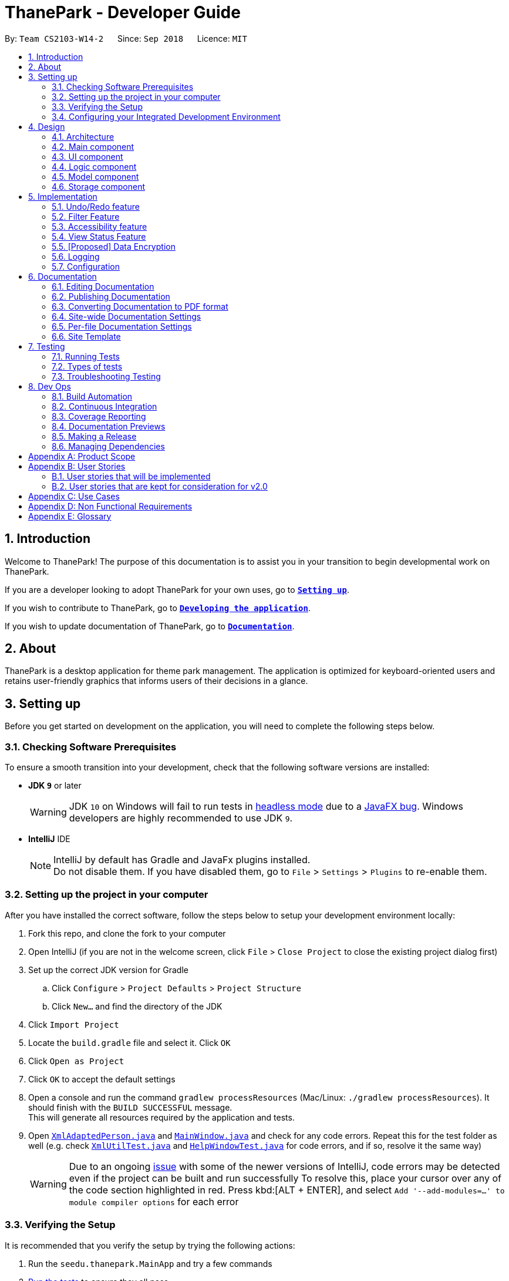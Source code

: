 = ThanePark - Developer Guide
:site-section: DeveloperGuide
:toc:
:toc-title:
:toc-placement: preamble
:sectnums:
:imagesDir: images
:stylesDir: stylesheets
:xrefstyle: full
ifdef::env-github[]
:tip-caption: :bulb:
:note-caption: :information_source:
:warning-caption: :warning:
:experimental:
endif::[]
:repoURL: https://github.com/CS2103-AY1819S1-W14-2/main

By: `Team CS2103-W14-2`      Since: `Sep 2018`      Licence: `MIT`

== Introduction
Welcome to ThanePark!
The purpose of this documentation is to assist you in your transition to begin developmental work on ThanePark.

If you are a developer looking to adopt ThanePark for your own uses, go to <<Setting up, *`Setting up`*>>.

If you wish to contribute to ThanePark, go to <<Dev Ops, *`Developing the application`*>>.

If you wish to update documentation of ThanePark, go to <<Documentation,*`Documentation`*>>.

== About
ThanePark is a desktop application for theme park management. The application is optimized for keyboard-oriented
users and retains user-friendly graphics that informs users of their decisions in a glance.

== Setting up
Before you get started on development on the application, you will need to complete the following steps below.

=== Checking Software Prerequisites
To ensure a smooth transition into your development, check that the following software versions are installed:

* *JDK `9`* or later
+
[WARNING]
JDK `10` on Windows will fail to run tests in <<UsingGradle#Running-Tests, headless mode>> due to a https://github.com/javafxports/openjdk-jfx/issues/66[JavaFX bug].
Windows developers are highly recommended to use JDK `9`.

* *IntelliJ* IDE
+
[NOTE]
IntelliJ by default has Gradle and JavaFx plugins installed. +
Do not disable them. If you have disabled them, go to `File` > `Settings` > `Plugins` to re-enable them.


=== Setting up the project in your computer
After you have installed the correct software, follow the steps below to setup your development environment locally:

. Fork this repo, and clone the fork to your computer
. Open IntelliJ (if you are not in the welcome screen, click `File` > `Close Project` to close the existing project dialog first)
. Set up the correct JDK version for Gradle
.. Click `Configure` > `Project Defaults` > `Project Structure`
.. Click `New...` and find the directory of the JDK
. Click `Import Project`
. Locate the `build.gradle` file and select it. Click `OK`
. Click `Open as Project`
. Click `OK` to accept the default settings
. Open a console and run the command `gradlew processResources` (Mac/Linux: `./gradlew processResources`). It should finish with the `BUILD SUCCESSFUL` message. +
This will generate all resources required by the application and tests.
. Open link:{repoURL}/src/main/java/seedu/address/storage/XmlAdaptedPerson.java[`XmlAdaptedPerson.java`] and link:{repoURL}/src/main/java/seedu/address/ui/MainWindow.java[`MainWindow.java`] and check for any code errors.
Repeat this for the test folder as well (e.g. check link:{repoURL}/src/test/java/seedu/address/commons/util/XmlUtilTest.java[`XmlUtilTest.java`]
and link:{repoURL}/src/test/java/seedu/address/ui/HelpWindowTest.java[`HelpWindowTest.java`] for code errors, and if so, resolve it the same way)
+
[WARNING]
Due to an ongoing https://youtrack.jetbrains.com/issue/IDEA-189060[issue] with some of the newer versions of IntelliJ, code errors may be detected even if the project can be built and run successfully
To resolve this, place your cursor over any of the code section highlighted in red. Press kbd:[ALT + ENTER], and select `Add '--add-modules=...' to module compiler options` for each error

=== Verifying the Setup
It is recommended that you verify the setup by trying the following actions:

. Run the `seedu.thanepark.MainApp` and try a few commands
. <<Testing,Run the tests>> to ensure they all pass.

=== Configuring your Integrated Development Environment
Some configurations of your Integrated Development Environment need to be set:

==== Configuring the coding style
This project follows https://github.com/oss-generic/process/blob/master/docs/CodingStandards.adoc[oss-generic coding standards]. IntelliJ's default style is mostly compliant with ours but it uses a different import order from ours. To rectify:

. Go to `File` > `Settings...` (Windows/Linux), or `IntelliJ IDEA` > `Preferences...` (macOS)
. Select `Editor` > `Code Style` > `Java`
. Click on the `Imports` tab to set the order
+
[Tips]
* For `Class count to use import with '\*'` and `Names count to use static import with '*'`: Set to `999` to prevent IntelliJ from contracting the import statements
* For `Import Layout`: The order is `import static all other imports`, `import java.\*`, `import javax.*`, `import org.\*`, `import com.*`, `import all other imports`. Add a `<blank line>` between each `import`

Optionally, you can follow the <<UsingCheckstyle#, UsingCheckstyle.adoc>> document to configure Intellij to check style-compliance as you write code.

==== Updating documentation to match your fork
After you fork the repo, the documentation will still have the CS2103-W14-2 branding and refer to the `CS2103-W14-2/main` repo.

If you plan to develop this fork as a separate product (i.e. instead of contributing to `CS2103-W14-2/main`), you should do the following:

. Configure the <<Docs-SiteWideDocSettings, site-wide documentation settings>> in link:{repoURL}/build.gradle[`build.gradle`], such as the `site-name`, to suit your own project.

. Replace the URL in the attribute `repoURL` in link:{repoURL}/docs/DeveloperGuide.adoc[`DeveloperGuide.adoc`] and link:{repoURL}/docs/UserGuide.adoc[`UserGuide.adoc`] with the URL of your fork.

==== Setting up CI
Set up Travis to perform Continuous Integration (CI) for your fork. See <<UsingTravis#, UsingTravis.adoc>> to learn how to set it up.

After setting up Travis, you can optionally set up coverage reporting for your team fork (see <<UsingCoveralls#, UsingCoveralls.adoc>>).

[NOTE]
Coverage reporting could be useful for a team repository that hosts the final version but it is not that useful for your personal fork.

Optionally, you can set up AppVeyor as a second CI (see <<UsingAppVeyor#, UsingAppVeyor.adoc>>).

[NOTE]
Having both Travis and AppVeyor ensures your App works on both Unix-based platforms and Windows-based platforms (Travis is Unix-based and AppVeyor is Windows-based)

==== Getting started with coding
When you are ready to start coding:

* Get some sense of the overall design by reading <<Design-Architecture>>.
* Take a look at <<GetStartedProgramming>>.

== Design

This section will help you better understand the software architecture of ThanePark.
[[Design-Architecture]]
=== Architecture

.Architecture Diagram
image::Architecture.png[width="800"]

The *_Architecture Diagram_* given above explains the high-level design of the App.
It shows the various interactions between <<Design-Main,*`Main`*>> and 4 other components:
<<Design-Ui,*`UI`*>>, <<Design-Logic,*`Logic`*>>,
<<Design-Model,*`Model`*>> and <<Design-Storage,*`Storage`*>>,
Given below is a quick overview of each component:

[[Design-Main]]
=== Main component

`Main` has only one class called link:{repoURL}/src/main/java/seedu/address/MainApp.java[`MainApp`]. It is responsible for,

* At app launch: Initializes the components in the correct sequence, and connects them up with each other.
* At shut down: Shuts down the components and invokes cleanup method where necessary.

* *`Commons`* represents a collection of classes used by multiple other components. Two of those classes play important roles at the architecture level.

** `EventsCenter` : This class (written using https://github.com/google/guava/wiki/EventBusExplained[Google's Event Bus library]) is used by components to communicate with other components using events (i.e. a form of _Event Driven_ design)
** `LogsCenter` : Used by many classes to write log messages to the App's log file.


* <<Design-Ui,*`UI`*>>: The UI of the App.
* <<Design-Logic,*`Logic`*>>: The command executor.
* <<Design-Model,*`Model`*>>: Holds the data of the App in-memory.
* <<Design-Storage,*`Storage`*>>: Reads data from, and writes data to, the hard disk.

Each of the four components

* Defines its _API_ in an `interface` with the same name as the Component.
* Exposes its functionality using a `{Component Name}Manager` class.

For example, the `Logic` component (see the class diagram given below) defines it's API in the `Logic.java` interface and exposes its functionality using the `LogicManager.java` class.

.Class Diagram of the Logic Component
image::LogicClassDiagram.png[width="800"]

[discrete]
==== Events-Driven nature of the design

The _Sequence Diagram_ below shows how the components interact for the scenario where the user issues the command `delete 1`.

.Component interactions for `delete 1` command (part 1)
image::SDforDeletePerson.png[width="800"]

[NOTE]
Note how the `Model` simply raises a `AddressBookChangedEvent` when the Address Book data are changed, instead of asking the `Storage` to save the updates to the hard disk.

The diagram below shows how the `EventsCenter` reacts to that event, which eventually results in the updates being saved to the hard disk and the status bar of the UI being updated to reflect the 'Last Updated' time.

.Component interactions for `delete 1` command (part 2)
image::SDforDeletePersonEventHandling.png[width="800"]

[NOTE]
Note how the event is propagated through the `EventsCenter` to the `Storage` and `UI` without `Model` having to be coupled to either of them. This is an example of how this Event Driven approach helps us reduce direct coupling between components.

The sections below give more details of each component.

[[Design-Ui]]
=== UI component

The `UI` component is responsible for any UI-related functionality of the App.

.Structure of the UI Component
image::UiClassDiagram.png[width="800"]

*API* : link:{repoURL}/src/main/java/seedu/address/ui/Ui.java[`Ui.java`]

The UI consists of a `MainWindow` that is made up of parts e.g.`CommandBox`, `ResultDisplay`, `PersonListPanel`, `StatusBarFooter`, `BrowserPanel` etc. All these, including the `MainWindow`, inherit from the abstract `UiPart` class.

The `UI` component uses JavaFx UI framework. The layout of these UI parts are defined in matching `.fxml` files that are in the `src/main/resources/view` folder. For example, the layout of the link:{repoURL}/src/main/java/seedu/address/ui/MainWindow.java[`MainWindow`] is specified in link:{repoURL}/src/main/resources/view/MainWindow.fxml[`MainWindow.fxml`]

The `UI` component,

* Executes user commands using the `Logic` component.
* Binds itself to some data in the `Model` so that the UI can auto-update when data in the `Model` change.
* Responds to events raised from various parts of the App and updates the UI accordingly.

[[Design-Logic]]
=== Logic component

The `Logic` component is responsible for handling and executing command logic.

[[fig-LogicClassDiagram]]
.Structure of the Logic Component
image::LogicClassDiagram.png[width="800"]

*API* :
link:{repoURL}/src/main/java/seedu/address/logic/Logic.java[`Logic.java`]

.  `Logic` uses the `AddressBookParser` class to parse the user command.
.  This results in a `Command` object which is executed by the `LogicManager`.
.  The command execution can affect the `Model` (e.g. adding a person) and/or raise events.
.  The result of the command execution is encapsulated as a `CommandResult` object which is passed back to the `Ui`.

Given below is the Sequence Diagram for interactions within the `Logic` component for the `execute("delete 1")` API call.

.Interactions Inside the Logic Component for the `delete 1` Command
image::DeletePersonSdForLogic.png[width="800"]

[[Design-Model]]
=== Model component

The `Model` component stores an internal representation of the state of the application in memory.

.Structure of the Model Component
image::ModelClassDiagram.png[width="800"]

*API* : link:{repoURL}/src/main/java/seedu/address/model/Model.java[`Model.java`]

The `Model`,

* stores a `UserPref` object that represents the user's preferences.
* stores the Address Book data.
* exposes an unmodifiable `ObservableList<Person>` that can be 'observed' e.g. the UI can be bound to this list so that the UI automatically updates when the data in the list change.
* does not depend on any of the other three components.

[NOTE]
As a more OOP model, we can store a `Tag` list in `Address Book`, which `Person` can reference. This would allow `Address Book` to only require one `Tag` object per unique `Tag`, instead of each `Person` needing their own `Tag` object. An example of how such a model may look like is given below. +
 +
image:ModelClassBetterOopDiagram.png[width="800"]

[[Design-Storage]]
=== Storage component

The `Storage` component is responsible for reading data from, and writing data to, the hard disk.

.Structure of the Storage Component
image::StorageClassDiagram.png[width="800"]

*API* : link:{repoURL}/src/main/java/seedu/address/storage/Storage.java[`Storage.java`]

The `Storage` component,

* can save `UserPref` objects in json format and read it back.
* can save the Address Book data in xml format and read it back.

== Implementation

This section describes some noteworthy details on how certain features are implemented.

// tag::undoredo[]
=== Undo/Redo feature
==== Current Implementation

The undo/redo mechanism is facilitated by `VersionedAddressBook`.
It extends `AddressBook` with an undo/redo history, stored internally as an `addressBookStateList` and `currentStatePointer`.
Additionally, it implements the following operations:

* `VersionedAddressBook#commit()` -- Saves the current address book state in its history.
* `VersionedAddressBook#undo()` -- Restores the previous address book state from its history.
* `VersionedAddressBook#redo()` -- Restores a previously undone address book state from its history.

These operations are exposed in the `Model` interface as `Model#commitAddressBook()`, `Model#undoAddressBook()` and `Model#redoAddressBook()` respectively.

Given below is an example usage scenario and how the undo/redo mechanism behaves at each step.

Step 1. The user launches the application for the first time. The `VersionedAddressBook` will be initialized with the initial address book state, and the `currentStatePointer` pointing to that single address book state.

image::UndoRedoStartingStateListDiagram.png[width="800"]

Step 2. The user executes `delete 5` command to delete the 5th person in the address book. The `delete` command calls `Model#commitAddressBook()`, causing the modified state of the address book after the `delete 5` command executes to be saved in the `addressBookStateList`, and the `currentStatePointer` is shifted to the newly inserted address book state.

image::UndoRedoNewCommand1StateListDiagram.png[width="800"]

Step 3. The user executes `add n/David ...` to add a new person. The `add` command also calls `Model#commitAddressBook()`, causing another modified address book state to be saved into the `addressBookStateList`.

image::UndoRedoNewCommand2StateListDiagram.png[width="800"]

[NOTE]
If a command fails its execution, it will not call `Model#commitAddressBook()`, so the address book state will not be saved into the `addressBookStateList`.

Step 4. The user now decides that adding the person was a mistake, and decides to undo that action by executing the `undo` command. The `undo` command will call `Model#undoAddressBook()`, which will shift the `currentStatePointer` once to the left, pointing it to the previous address book state, and restores the address book to that state.

image::UndoRedoExecuteUndoStateListDiagram.png[width="800"]

[NOTE]
If the `currentStatePointer` is at index 0, pointing to the initial address book state, then there are no previous address book states to restore. The `undo` command uses `Model#canUndoAddressBook()` to check if this is the case. If so, it will return an error to the user rather than attempting to perform the undo.

The following sequence diagram shows how the undo operation works:

image::UndoRedoSequenceDiagram.png[width="800"]

The `redo` command does the opposite -- it calls `Model#redoAddressBook()`, which shifts the `currentStatePointer` once to the right, pointing to the previously undone state, and restores the address book to that state.

[NOTE]
If the `currentStatePointer` is at index `addressBookStateList.size() - 1`, pointing to the latest address book state, then there are no undone address book states to restore. The `redo` command uses `Model#canRedoAddressBook()` to check if this is the case. If so, it will return an error to the user rather than attempting to perform the redo.

Step 5. The user then decides to execute the command `list`. Commands that do not modify the address book, such as `list`, will usually not call `Model#commitAddressBook()`, `Model#undoAddressBook()` or `Model#redoAddressBook()`. Thus, the `addressBookStateList` remains unchanged.

image::UndoRedoNewCommand3StateListDiagram.png[width="800"]

Step 6. The user executes `clear`, which calls `Model#commitAddressBook()`. Since the `currentStatePointer` is not pointing at the end of the `addressBookStateList`, all address book states after the `currentStatePointer` will be purged. We designed it this way because it no longer makes sense to redo the `add n/David ...` command. This is the behavior that most modern desktop applications follow.

image::UndoRedoNewCommand4StateListDiagram.png[width="800"]

The following activity diagram summarizes what happens when a user executes a new command:

image::UndoRedoActivityDiagram.png[width="800"]

==== Design Considerations

===== Aspect: How undo & redo executes

* **Alternative 1 (current choice):** Saves the entire address book.
** Pros: Easy to implement.
** Cons: May have performance issues in terms of memory usage.
* **Alternative 2:** Individual command knows how to undo/redo by itself.
** Pros: Will use less memory (e.g. for `delete`, just save the person being deleted).
** Cons: We must ensure that the implementation of each individual command are correct.

===== Aspect: Data structure to support the undo/redo commands

* **Alternative 1 (current choice):** Use a list to store the history of address book states.
** Pros: Easy for new Computer Science student undergraduates to understand, who are likely to be the new incoming developers of our project.
** Cons: Logic is duplicated twice. For example, when a new command is executed, we must remember to update both `HistoryManager` and `VersionedAddressBook`.
* **Alternative 2:** Use `HistoryManager` for undo/redo
** Pros: We do not need to maintain a separate list, and just reuse what is already in the codebase.
** Cons: Requires dealing with commands that have already been undone: We must remember to skip these commands. Violates Single Responsibility Principle and Separation of Concerns as `HistoryManager` now needs to do two different things.
// end::undoredo[]

//tag::filter[]

=== Filter Feature
==== Current Implementation
.Activity Diagram for the Filter Feature
image::FilterActivityDiagram.png[width="800"]

The following diagram will show how the filter diagram works: +

.Sequence Diagram for the Filter Feature
image::FilterSequenceDiagram.png[width="800"]

The filter function is being implemented with the help of `FilterCommand` and `AttributePredicate` class. When the
`ThaneParkParser` parses the user input and finds the filter command word `filter` it calls a new `FilterCommandParser` to
parse the arguments from the user input.

It checks if there are any of the maintenance or waiting time prefix in the arguments. If any of the prefixes are present,
an `AttributePredicate` is created with the operator (‘<’ or ‘>’) and the attribute they are checking for (ie
`Maintenance` or `WaitTime`). The AttributePredicates are added to a list. The user can add any amount of predicates that
they want, like 3 predicates e.g. `filter w/< 50 w/ > 5 m/>10` and the list would contain 3 predicates and if the user
decides to input only one predicate, the list will only contain one.

A new `RideContainsConditionPredicate` is instantiated with the list of AttributePredicates. The `FilterCommandParser` will
return a new `FilterCommand` with the `RideContainsConditionPredicate` in it.

The LogicManager execute the command, and the `RideContainsConditionPredicate` will be set as the predicate to filter
the list of rides and it will check if the ride fulfils the required predicate(s). After that a list of filtered rides
would be returned after each ride is tested with the predicate.

==== Design Considerations

===== Aspect: Data structure to support filter commands
* **Alternative 1(Current Choice):** Abstracting attributes that contain numeric values into a separate class and creating a
AttributePredicate to test the attribute
** Pros: Easier to add more numeric attributes and minimal changes required to filter new attributes
** Cons: Need to implement more classes to handle

* **Alternative 2:** Gives the entire string condition to the RideContainsConditionPredicate to test.
** Pros: Easier to implement as classes no need to abstracted
** Cons: RideContainsConditionPredicate would carry out parsing functions which would make it less cohesive

// end::filter[]


=== Accessibility feature

// tag::autocomplete[]
==== Current Implementation

The accessibility feature is responsible for making ThanePark application easier to use.
It can be decomposed into the following components: +

* <<accessibility_help, *Help*>>
* <<accessibility_autocomplete, *Autocomplete/Suggest*>>
* <<accessibility_history, *Command History retrieval*>>
* <<accessibility_UI, *UI changes*>>

[#accessibility_help]
The *help* mechanism is facilitated by the `ShowHelpRequestEvent`.
When the user executes a `HelpCommand`, the required level of help is encoded in `ShowHelpRequest`.
This event is subscribed to by `MainWindow`, which will load the respective help page in the required window
(`BrowserPanel` or `HistoryWindow`). These interactions are illustrated in the class diagram below:

.Class Diagram of help mechanism
image::AutocompleteSuggestActivityDiagram1.png[width="800"]

[#accessibility_autocomplete]
The *autocomplete/suggest* mechanism is facilitated by `SuggestCommand`.
It extends `Command` and serves as a special kind of `Command` that cannot be directly invoked by the `LogicManager`.
A new instance of `SuggestCommand` is created whenever `ThaneParkParser` fails to find a matching CommandWord,
or when kbd:[TAB] is pressed inside the *Command Box*. See the 2 figures below:

.Activity Diagram of user executing command
image::AutocompleteSuggestActivityDiagram1.png[width="800"]

.Activity Diagram of user pressing tab
image::AutocompleteSuggestActivityDiagram2.png[width="800"]

The application will then proceed with executing the `SuggestCommand`, which returns prefix-matched `Command` s.
These matching `Command` s are reflected in both `CommandResult` and `ShowHelpRequestEvent`, which will in turn update
`ResultDisplay` and `CommandBox` text. See figure below:

.Activity Diagram of user pressing tab
image::AutocompleteSuggestActivityDiagram3.png[width="800"]

[#accessibility_history]
The *history* mechanism is facilitated by `CommandHistory` and `CommandsLogCenter`.
`CommandHistory` maintains the history as a list of user inputs during the session,
and interfaces with `CommandsLogCenter` to handle the retrieval and persistent storage
of user inputs executed across sessions.

Given below are 2 example usage scenarios to illustrate the behavior of the *history* mechanism.

* Example scenario 1: User requests for current session's history. +
Step 1. User executes `history`. +
Step 2. The list of user inputs in the current session is retrieved from `CommandHistory`. +
Step 3. A `NewResultAvailableEvent` is raised within the `Logic` component.
Step 4. The result panel displays the list of user inputs upon notification by the event.

* Example scenario 2: User requests for cumulative history. +

When the cumulative history of all commands is requested,

==== Design Considerations

===== Aspect: Handling kbd:[Tab] autocomplete

* **Alternative 1 (current choice):** Handle autocomplete through events and `SuggestCommand`.
** Pros: Flexible. Easy to modify event behaviors for `SuggestCommandEvent` and `NewResultAvailableEvent`. Modular design that
can be easily reused to create other autocomplete features.
** Cons: Difficult to implement as it requires some understanding of the `EventsCenter` and handling of the various
Event types in the application.
* **Alternative 2:** Handle everything in `CommandBox`.
** Pros: Easy to implement.

** Cons: Difficult to extend. When modifying behavior of `CommandBox` text autocompletion, may have to modify behavior
for result listing of results in `ResultDisplay`.
// end::autocomplete[]

// tag::viewstatus[]
=== View Status Feature
==== Current Implementation

The view status function is being implemented with the help of `ViewStatusCommand` and `RideStatusPredicate` class.
When the `ThaneParkParser` parses the user input and finds the view status command word *viewstatus*, it calls a new `ViewStatusCommandParser` to parse the arguments from the user input.

.Activity Diagram of `ViewStatusCommandParser`
image::ViewStatusActivityDiagram.png[width="800"]

As seen in the diagram above, the `ViewStatusCommandParser` class checks the arguments for keywords relating to the status of the rides.
If there are more than one strings found or the argument string is not one of the three statuses,
it will throw a `ParseException`, letting the user know that the command format is wrong.
Conversely, it will compare the argument with the statuses and create a `Status` enumeration.

A new `RideStatusPredicate` is instantiated with the `Status` enumeration.
The `ViewStatusCommandParser` will return a new `ViewStatusCommand` containing `RideStatusPredicate`.

The `LogicManager` execute the command, and uses the `RideStatusPredicate` to filter the list of rides for rides that fulfill the required predicate(s).
A list of filtered rides would be returned.

==== Design Considerations

===== Aspect: Data structure to support view status command
* **Alternative 1(Current choice):** Handle checking of status by passing the `Status` enumeration to `RideStatusPredicate` to test.
** Pros: Code is more cohesive as each class is more focused.
** Cons: More classes are required to implement the check.

* **Alternative 2:** Handle checking of status in ViewStatusCommand by using a lambda expression to express the predicate.
** Pros: Easier to implement as less classes are needed.
** Cons: Reduced modularity as predicate logic is not abstracted.

// end::viewstatus[]

// tag::dataencryption[]
=== [Proposed] Data Encryption

_{Explain here how the data encryption feature will be implemented}_

// end::dataencryption[]

=== Logging

We are using `java.util.logging` package for logging. The `LogsCenter` class is used to manage the logging levels and logging destinations.

* The logging level can be controlled using the `logLevel` setting in the configuration file (See <<Implementation-Configuration>>)
* The `Logger` for a class can be obtained using `LogsCenter.getLogger(Class)` which will log messages according to the specified logging level
* Currently log messages are output through: `Console` and to a `.log` file.

*Logging Levels*

* `SEVERE` : Critical problem detected which may possibly cause the termination of the application
* `WARNING` : Can continue, but with caution
* `INFO` : Information showing the noteworthy actions by the App
* `FINE` : Details that is not usually noteworthy but may be useful in debugging e.g. print the actual list instead of just its size

[[Implementation-Configuration]]
=== Configuration

Certain properties of the application can be controlled (e.g App name, logging level) through the configuration file (default: `config.json`).


== Documentation

Asciidoc was used for writing documentation.

[NOTE]
We chose asciidoc over Markdown because asciidoc, although a bit more complex than Markdown, provides more flexibility in formatting.

[TIP]
If you need to edit the diagrams found in this document, the `.pptx` files used to create diagrams in this document can
be found in the link:{repoURL}/docs/diagrams/[diagrams] folder. To update a diagram, modify the diagram in the pptx file, select the objects of the diagram, and choose `Save as picture`.

=== Editing Documentation

See <<UsingGradle#rendering-asciidoc-files, UsingGradle.adoc>> to learn how to render `.adoc` files locally to preview the end result of your edits.
Alternatively, you can download the AsciiDoc plugin for IntelliJ, which allows you to preview the changes you have made to your `.adoc` files in real-time.

=== Publishing Documentation

See <<UsingTravis#deploying-github-pages, UsingTravis.adoc>> to learn how to deploy GitHub Pages using Travis.

=== Converting Documentation to PDF format

We use https://www.google.com/chrome/browser/desktop/[Google Chrome] for converting documentation to PDF format, as Chrome's PDF engine preserves hyperlinks used in webpages.

Here are the steps to convert the project documentation files to PDF format.

.  Follow the instructions in <<UsingGradle#rendering-asciidoc-files, UsingGradle.adoc>> to convert the AsciiDoc files in the `docs/` directory to HTML format.
.  Go to your generated HTML files in the `build/docs` folder, right click on them and select `Open with` -> `Google Chrome`.
.  Within Chrome, click on the `Print` option in Chrome's menu.
.  Set the destination to `Save as PDF`, then click `Save` to save a copy of the file in PDF format. For best results, use the settings indicated in the screenshot below.

.Saving documentation as PDF files in Chrome
image::chrome_save_as_pdf.png[width="300"]

[[Docs-SiteWideDocSettings]]
=== Site-wide Documentation Settings

The link:{repoURL}/build.gradle[`build.gradle`] file specifies some project-specific https://asciidoctor.org/docs/user-manual/#attributes[asciidoc attributes] which affects how all documentation files within this project are rendered.

[TIP]
Attributes left unset in the `build.gradle` file will use their *default value*, if any.

[cols="1,2a,1", options="header"]
.List of site-wide attributes
|===
|Attribute name |Description |Default value

|`site-name`
|The name of the website.
If set, the name will be displayed near the top of the page.
|_not set_

|`site-githuburl`
|URL to the site's repository on https://github.com[GitHub].
Setting this will add a "View on GitHub" link in the navigation bar.
|_not set_

|`site-seedu`
|Define this attribute if the project is an official SE-EDU project.
This will render the SE-EDU navigation bar at the top of the page, and add some SE-EDU-specific navigation items.
|_not set_

|===

[[Docs-PerFileDocSettings]]
=== Per-file Documentation Settings

Each `.adoc` file may also specify some file-specific https://asciidoctor.org/docs/user-manual/#attributes[asciidoc attributes] which affects how the file is rendered.

Asciidoctor's https://asciidoctor.org/docs/user-manual/#builtin-attributes[built-in attributes] may be specified and used as well.

[TIP]
Attributes left unset in `.adoc` files will use their *default value*, if any.

[cols="1,2a,1", options="header"]
.List of per-file attributes, excluding Asciidoctor's built-in attributes
|===
|Attribute name |Description |Default value

|`site-section`
|Site section that the document belongs to.
This will cause the associated item in the navigation bar to be highlighted.
One of: `UserGuide`, `DeveloperGuide`, ``LearningOutcomes``{asterisk}, `AboutUs`, `ContactUs`

_{asterisk} Official SE-EDU projects only_
|_not set_

|`no-site-header`
|Set this attribute to remove the site navigation bar.
|_not set_

|===

=== Site Template

The files in link:{repoURL}/docs/stylesheets[`docs/stylesheets`] are the https://developer.mozilla.org/en-US/docs/Web/CSS[CSS stylesheets] of the site.
You can modify them to change some properties of the site's design.

The files in link:{repoURL}/docs/templates[`docs/templates`] controls the rendering of `.adoc` files into HTML5.
These template files are written in a mixture of https://www.ruby-lang.org[Ruby] and http://slim-lang.com[Slim].

[WARNING]
====
Modifying the template files in link:{repoURL}/docs/templates[`docs/templates`] requires some knowledge and experience with Ruby and Asciidoctor's API.
You should only modify them if you need greater control over the site's layout than what stylesheets can provide.
The SE-EDU team does not provide support for modified template files.
====

[[Testing]]
== Testing

This section covers what you need to know about running and designing automated tests for further development on this application.

=== Running Tests

There are three ways to run tests.

[TIP]
The most reliable way to run tests is the 3rd one. The first two methods might fail some GUI tests due to platform/resolution-specific idiosyncrasies.

*Method 1: Using IntelliJ JUnit test runner*

* To run all tests, right-click on the `src/test/java` folder and choose `Run 'All Tests'`
* To run a subset of tests, you can right-click on a test package, test class, or a test and choose `Run 'ABC'`

*Method 2: Using Gradle*

* Open a console and run the command `gradlew clean allTests` (Mac/Linux: `./gradlew clean allTests`)

[NOTE]
See <<UsingGradle#, UsingGradle.adoc>> for more info on how to run tests using Gradle.

*Method 3: Using Gradle (headless)*

Thanks to the https://github.com/TestFX/TestFX[TestFX] library we use, our GUI tests can be run in the _headless_ mode. In the headless mode, GUI tests do not show up on the screen. That means the developer can do other things on the Computer while the tests are running.

To run tests in headless mode, open a console and run the command `gradlew clean headless allTests` (Mac/Linux: `./gradlew clean headless allTests`)

=== Types of tests

We have two types of tests:

.  *GUI Tests* - These are tests involving the GUI. They include,
.. _System Tests_ that test the entire App by simulating user actions on the GUI. These are in the `systemtests` package.
.. _Unit tests_ that test the individual components. These are in `seedu.thanepark.ui` package.
.  *Non-GUI Tests* - These are tests not involving the GUI. They include,
..  _Unit tests_ targeting the lowest level methods/classes. +
e.g. `seedu.thanepark.commons.StringUtilTest`
..  _Integration tests_ that are checking the integration of multiple code units (those code units are assumed to be working). +
e.g. `seedu.thanepark.storage.StorageManagerTest`
..  Hybrids of unit and integration tests. These test are checking multiple code units as well as how the are connected together. +
e.g. `seedu.thanepark.logic.LogicManagerTest`


=== Troubleshooting Testing
**Problem: `HelpWindowTest` fails with a `NullPointerException`.**

* Reason: One of its dependencies, `HelpWindow.html` in `src/main/resources/docs` is missing.
* Solution: Execute Gradle task `processResources`.

== Dev Ops

=== Build Automation

See <<UsingGradle#, UsingGradle.adoc>> to learn how to use Gradle for build automation.

=== Continuous Integration

We use https://travis-ci.org/[Travis CI] and https://www.appveyor.com/[AppVeyor] to perform _Continuous Integration_ on our projects. See <<UsingTravis#, UsingTravis.adoc>> and <<UsingAppVeyor#, UsingAppVeyor.adoc>> for more details.

=== Coverage Reporting

We use https://coveralls.io/[Coveralls] to track the code coverage of our projects. See <<UsingCoveralls#, UsingCoveralls.adoc>> for more details.

=== Documentation Previews
When a pull request has changes to asciidoc files, you can use https://www.netlify.com/[Netlify] to see a preview of how the HTML version of those asciidoc files will look like when the pull request is merged. See <<UsingNetlify#, UsingNetlify.adoc>> for more details.

=== Making a Release

Here are the steps to create a new release.

.  Update the version number in link:{repoURL}/src/main/java/seedu/address/MainApp.java[`MainApp.java`].
.  Generate a JAR file <<UsingGradle#creating-the-jar-file, using Gradle>>.
.  Tag the repo with the version number. e.g. `v0.1`
.  https://help.github.com/articles/creating-releases/[Create a new release using GitHub] and upload the JAR file you created.

=== Managing Dependencies

A project often depends on third-party libraries. For example, Address Book depends on the http://wiki.fasterxml.com/JacksonHome[Jackson library] for XML parsing. Managing these _dependencies_ can be automated using Gradle. For example, Gradle can download the dependencies automatically, which is better than these alternatives. +
a. Include those libraries in the repo (this bloats the repo size) +
b. Require developers to download those libraries manually (this creates extra work for developers)

[appendix]
== Product Scope

*Target user profile*:

* Works at a attraction/theme park as manager, operator, customer relations… Mainly for operators.
* Need to manage crowds and update status of park
* Highly proficient with keyboard

*Value proposition*: Manage attraction/theme parks more efficiently.

[appendix]
== User Stories

Priorities: High (must have) - `* * \*`, Medium (nice to have) - `* \*`, Low (unlikely to have) - `*`

=== User stories that will be implemented
[width="59%",cols="22%,<23%,<25%,<30%",options="header",]
|=======================================================================
|Priority |As a ... |I want to ... |So that I can...
|`* *` |theme park manager |identify popularity trends in attractions |better plan for future expansions

|`* * *` |theme park manager |identify manpower and physical assets shortages |better manage the staff roster

|`* *` |theme park manager |find less popular rides |replace them with better ones, to keep the park fresh for visitors…

|`* * *` |theme park manager |add/delete attractions |let operators know the changes in the park.

|`* * *` |theme park manager |find detailed information about an attraction |perform planning with better knowledge.

|`* * *` |theme park manager |view history |perform some amount of audit on the actions of employees.

|`* * *` |attraction operator |monitor status of attractions |appropriately handle crowds and technical faults.

|`* * *` |attraction operator |update the system on the queue status of the attraction I am stationed at |provide everyone access to live data.

|`* * *` |attraction operator |shutdown/reopen attraction |facilitate maintenance works.

|`* * *` |attraction operator |find detailed information about an attraction |perform my on-site duties without misinformation.

|`* * *` |attraction operator |view history |keep track what work I have already completed.

|`* *` |theme park customer relations officer |know which rides have the longest/shortest queue |suggest to customers which rides to ride

|`* *` |theme park customer relations officer |find detailed information about an attraction |appropriately answer visitor queries on attractions.

|`* *` |non-tech savvy user |ask the system to complete/correct my sentences |reduce the need to remember all the commands.

|`* *` |non-tech savvy user |sort the entries according to a desired order |get a more comprehensive view.

|`* *` |non-tech savvy user |view summarized help |stay not overwhelmed.

|`* *` |non-tech savvy user |view detailed help about a certain command |have an idea on how to use the command on unique use cases.

|`* *` |non-tech savvy user |undo an action |revert the damage done by my own negligence.

|`* *` |non-tech savvy user |redo an action |perform an action that I undone at will.

|`* *` |new user |find my basic commands |complete my basic tasks with ease.

|`* *` |new user |get a quickhelp on startup |get productive within 30 seconds.
|=======================================================================

_{More to be added}_

=== User stories that are kept for consideration for v2.0
[width="59%",cols="22%,<23%,<25%,<30%",options="header",]
|=======================================================================
|Priority |As a ... |I want to ... |So that I can...
|`* *` |theme park manager |promote less frequented attractions |there is an increase in utilisation and growth

|`*` |attraction operator |give suggestions |new/confused visitors have a destination

|`*` |attraction operator |minimise waiting time for visitors |they can play more and wait less

|`* *` |attraction operator |know which souvenirs sells the most |increase revenue for the theme park

|`* *` |attraction operator |get a priority on offering visitors with the option of patronizing a less crowded
attraction and coming back later without having to queue |visitors do not feel mistreated.

|`* * *` |attraction operator |track visitors visiting an assigned attraction |visitors cannot cheat the queue system

|`* *` |attraction operator |track ongoing promotions |visitors will be offered reward points for visiting promoted attractions

|`* *` |theme park customer relations officer |know which rides the customers like most/least |upgrade rides to fit the customers’ needs

|`* *` |theme park customer relations officer |know which rides have the longest/shortest queue |suggest to customers which rides to ride

|`* *` |theme park customer relations officer |get recorded feedback from visitors |I will be able to have a better performance/ do my job better

|`*` |theme park customer relations officer |better appease visitors |they are more inclined to return

|`*` |theme park customer relations officer |give compensation to dissatisfied visitors |raise the approval rating of the park

|`*` |theme park customer relations officer |give a suggested itinerary (randomized) |visitors can enjoy more rides with their money’s worth

|`*` |theme park customer relations officer |make visitors feel welcomed in the park |they can enjoy themselves

|`* *` |theme park customer relations officer |give directions to a less crowded food joint |visitors can enjoy a meal with their friends/family

|`* *` |theme park customer relations officer |register visitors’ souvenir shopping list |visitors do not need to carry bulky souvenirs around

|`*` |theme park customer relations officer |find a less crowded shop to buy souvenir |

|=======================================================================


[appendix]
== Use Cases

[discrete]
=== Use case: Add attraction
*System*: ThanePark +
*Actor* Manager +
*MSS*

1.  User adds attraction.
2.  ThanePark shows add success message.
+
Use case ends.

*Extensions*

[none]
* 1a. User adds attraction that already exists.
+
[none]
** 1a1. ThanePark shows add error message. +
Use case ends.

[discrete]
=== Use case: Delete attraction
*System*: ThanePark +
*Actor* Manager +
*MSS*

1.  User deletes attraction.
2.  ThanePark show delete success message.
+
Use case ends.


*Extensions*

[none]
* 1a. User deletes attraction that does not exist.
+
[none]
** 1a1. ThanePark shows delete error message. +
Use case ends.

[discrete]
=== Use case: Exit
*System*: ThanePark +
*Actor* All +
*MSS*

1.  User exits ThanePark application.
2.  ThanePark completes closing process and shows relevant message.
+
Use case ends.

*Extensions*

none

[discrete]
=== Use case: Find attraction
*System*: ThanePark +
*Actor* Manager/Operator/Customer relations +
*MSS*

1.  User finds an attraction by name.
2.  ThanePark shows detailed information of attraction.
+
Use case ends.

*Extensions*

[none]
* 1a. There is no exact match of given name
+
[none]
** 1a1. ThanePark shows a list of names with substring match.
** 1a2. User finds attraction using complete name as shown.
+
Use case ends.

* 1aa. There is no substring match.
+
[none]
** 1aa1. ThanePark shows warning message to user.
+
Use case ends

[discrete]
=== Use case: Help
*System*: ThanePark +
*Actor* Non-tech savvy user +
*MSS*

1.  User requests for help.
2.  ThanePark shows summarized information for help.
+
Use case ends.

*Extensions*

[none]
* 1a. User requests for more help.
+
[none]
** 1a1. ThanePark shows normal detail of information for all commands.
+
Use case ends.

* 1b. User requests for help on specific command.
+
[none]
** 1b1. ThanePark shows detailed help with more examples on specific command.
+
Use case ends.

* 1c. User requests for help with extra invalid parameters.
+
Use case resumes at step 2.

[discrete]
=== Use case: History
*System*: ThanePark +
*Actor* Manager/Operator +
*MSS*

1.  User requests for history.
2.  ThanePark shows history.
+
Use case ends.

*Extensions*

none

[discrete]
=== Use case: Redo
*System*: ThanePark +
*Actor* Non-tech savvy user +
*MSS*

1.  User requests to redo.
2.  ThanePark redoes the next action in the redo queue.
+
Use case ends.

*Extensions*

[none]
* 1a. Redo queue is empty
+
[none]
** 1a1. ThanePark shows redo error.
+
Use case ends.


[discrete]
=== Use case: Undo
*System*: ThanePark +
*Actor* Non-tech savvy user +
*MSS*

1.  User requests to undo.
2.  ThanePark undoes the most recent undoable action.
+
Use case ends.

*Extensions*

[none]
* 1a. There is no most recent undoable action as system just started up.
+
[none]
** 1a1. ThanePark shows undo error.
+
Use case ends.


[discrete]
=== Use case: Update attraction
*System*: ThanePark +
*Actor* Operator +
*MSS*

1.  User requests to update information of an attraction.
2.  ThanePark shows the updated state of the attraction.
+
Use case ends.

*Extensions*

[none]
* 1a. The attraction does not exist.
+
[none]
** 1a1. ThanePark shows an error message for updating the attraction information
+
Use case ends.

[discrete]
=== Use case: Open attraction
*System*: ThanePark +
*Actor* Operator +
*MSS*

1.  User opens an attraction.
2.  ThanePark sets the status of attraction to be open.
+
Use case ends.

*Extensions*

[none]
* 1a. The attraction does not exist.
+
[none]
** 1a1. ThanePark shows an error message for opening the attraction.
+
Use case ends.

[none]
* 1b. The attraction is already open.
+
[none]
** 1b1. ThanePark shows error.
+
Use case ends.

[discrete]
=== Use case: Shutdown attraction
*System*: ThanePark +
*Actor* Operator +
*MSS*

1.  User shuts down an attraction.
2.  ThanePark sets the status of attraction to be shut down.
+
Use case ends.

*Extensions*

[none]
* 1a. The attraction does not exist.
+
[none]
** 1a1. ThanePark shows an error message for shutting down the attraction.
+
Use case ends.

[none]
* 1b. The attraction is already shut down.
+
[none]
** 1b1. ThanePark shows error.
+
Use case ends.

[discrete]
=== Use case: View attraction
*System*: ThanePark +
*Actor* All +
*MSS*

1.  User requests to view all attractions.
2.  ThanePark shows a summarized view for the whole list of attractions in the park.
+
Use case ends.

*Extensions*

none

[discrete]
=== Use case: View status of rides
*System*: ThanePark +
*Actor* All +
*MSS*

1.  User requests to view attractions by status.
2.  ThanePark shows a summarized view sorted by queue status.
+
Use case ends.

*Extensions*

none

[discrete]
=== Use case: Filter
*System*: ThanePark +
*Actor* All +
*MSS*

1.  User requests for a filter query.
2.  ThanePark shows all attractions that matches the filter criteria.
+
Use case ends.

*Extensions*

none

[discrete]
=== Use case: Autocomplete
*System*: ThanePark +
*Actor* All +
*MSS*

1.  User types a command halfway.
2.  System idles.
3.  User presses tab.
4.  System completes the command word for the user.
+
Use case ends.

*Extensions*

[none]
* 3a. There is more than 1 prefix match for the half-typed command.
+
[none]
** 3a1. ThanePark shows a list of command words that start with the same prefix.
+
Use case resumes at step 1.

[none]
* 3b. There is no match for the half-typed command.
+
[none]
** 3b1. ThanePark idles.
+
Use case resumes at step 1.


[appendix]
== Non Functional Requirements

.  Should work on any <<mainstream-os,mainstream OS>> as long as it has Java `9` or higher installed.
.  Should be able to hold up to 100 attractions without a noticeable sluggishness in performance for typical usage.
.  A user with above average typing speed for regular English text (i.e. not code, not system admin commands) should be able to accomplish most of the tasks faster using commands than using the mouse.
.  System startup should not take more than 10 seconds.
.  User should become productive within first 30 seconds.


[appendix]
== Glossary

[[mainstream-os]] Mainstream OS::
Windows, Linux, Unix, OS-X

[[attraction-ride]] Attraction/ Ride::
An attraction/ride that is meant for visitors to patronize.

[[themepark]] Theme/ Amusement park::
A place with rides for visitors to patronise.
